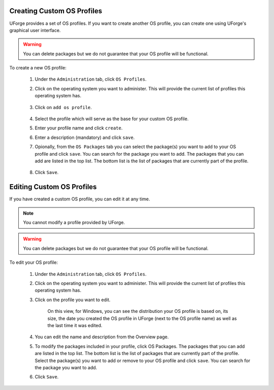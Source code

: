 .. Copyright 2018 FUJITSU LIMITED

.. _create-custom-os:

Creating Custom OS Profiles
---------------------------

UForge provides a set of OS profiles. If you want to create another OS profile, you can create one using UForge's graphical user interface. 

.. warning:: You can delete packages but we do not guarantee that your OS profile will be functional.

To create a new OS profile:

	#. Under the ``Administration`` tab, click ``OS Profiles``.
	#. Click on the operating system you want to administer.  This will provide the current list of profiles this operating system has.

		.. image:: /images/create-os-profile.png

	#. Click on ``add os profile``.  

		.. image:: /images/create-os-profile-button.png

	#. Select the profile which will serve as the base for your custom OS profile.
	#. Enter your profile name and click ``create``.
	#. Enter a description (mandatory) and click ``save``.
	#. Opionally, from the ``OS Packages`` tab you can select the package(s) you want to add to your OS profile and click ``save``. You can search for the package you want to add. The packages that you can add are listed in the top list. The bottom list is the list of packages that are currently part of the profile.

		.. image:: /images/add-os-packages.png

	#. Click ``Save``.

Editing Custom OS Profiles
--------------------------

If you have created a custom OS profile, you can edit it at any time. 

.. note:: You cannot modify a profile provided by UForge. 

.. warning:: You can delete packages but we do not guarantee that your OS profile will be functional.

To edit your OS profile:

	1. Under the ``Administration`` tab, click ``OS Profiles``.
	2. Click on the operating system you want to administer.  This will provide the current list of profiles this operating system has.  
	3. Click on the profile you want to edit.

		.. image:: /images/edit-os-profile.png

		On this view, for Windows, you can see the distribution your OS profile is based on, its size, the date you created the OS profile in UForge (next to the OS profile name) as well as the last time it was edited.	

	4. You can edit the name and description from the Overview page.
	5. To modify the packages included in your profile, click OS Packages. The packages that you can add are listed in the top list. The bottom list is the list of packages that are currently part of the profile. Select the package(s) you want to add or remove to your OS profile and click ``save``. You can search for the package you want to add. 
	6. Click ``Save``.
